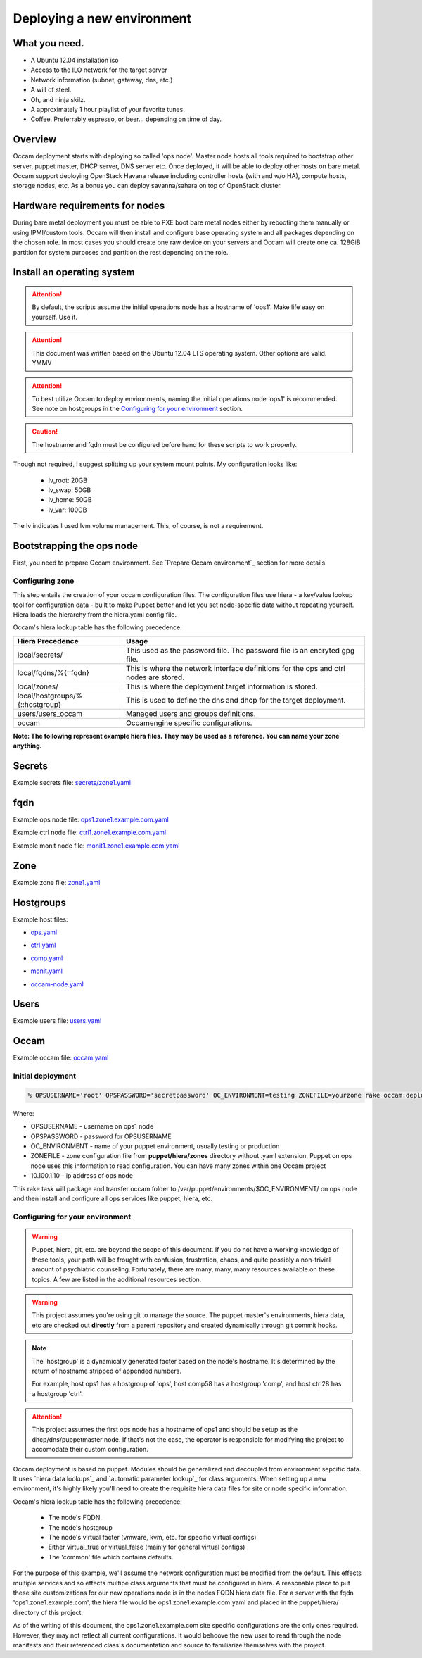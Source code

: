 ===========================
Deploying a new environment
===========================

What you need.
==============

* A Ubuntu 12.04 installation iso
* Access to the ILO network for the target server
* Network information (subnet, gateway, dns, etc.)
* A will of steel.
* Oh, and ninja skilz.
* A approximately 1 hour playlist of your favorite tunes.
* Coffee. Preferrably espresso, or beer... depending on time of day.

Overview
========
Occam deployment starts with deploying so called 'ops node'. Master node hosts all tools required to bootstrap other server, puppet master, DHCP server, DNS server etc. Once deployed, it will be able to deploy other hosts on bare metal.
Occam support deploying OpenStack Havana release including controller hosts (with and w/o HA), compute hosts, storage nodes, etc. As a bonus you can deploy savanna/sahara on top of OpenStack cluster.

Hardware requirements for nodes
===============================
During bare metal deployment you must be able to PXE boot bare metal nodes either by rebooting them manually or using IPMI/custom tools. Occam will then install and configure base operating system and all packages depending on the chosen role. In most cases you should create one raw device on your servers and Occam will create one ca. 128GiB partition for system purposes and partition the rest depending on the role.


Install an operating system
===========================

.. Attention::
    By default, the scripts assume the initial operations node has a hostname
    of 'ops1'. Make life easy on yourself. Use it.

.. Attention::
    This document was written based on the Ubuntu 12.04 LTS operating system.
    Other options are valid. YMMV

.. Attention::
    To best utilize Occam to deploy environments, naming the initial
    operations node 'ops1' is recommended. See note on hostgroups in the
    `Configuring for your environment`_ section.

.. CAUTION::
    The hostname and fqdn must be configured before hand for these scripts to 
    work properly.

Though not required, I suggest splitting up your system mount points. My
configuration looks like:

    * lv_root: 20GB
    * lv_swap: 50GB
    * lv_home: 50GB
    * lv_var: 100GB

The lv indicates I used lvm volume management. This, of course, is not a
requirement.

Bootstrapping the ops node
==========================

First, you need to prepare Occam environment. See `Prepare Occam environment`_ section for more details

Configuring zone
----------------

This step entails the creation of your occam configuration files. The configuration files use hiera - a key/value lookup tool for configuration data - built to make Puppet better and let you set node-specific data without repeating yourself. Hiera loads the hierarchy from the hiera.yaml config file.

Occam's hiera lookup table has the following precedence:

+--------------------------------+-------------------------------------------------+
| Hiera Precedence               | Usage                                           |
+================================+=================================================+
| local/secrets/                 | This used as the password file. The password    |
|                                | file is an encryted gpg file.                   |
+--------------------------------+-------------------------------------------------+
| local/fqdns/%{::fqdn}          | This is where the network interface definitions |
|                                | for the ops and ctrl nodes are stored.          |
+--------------------------------+-------------------------------------------------+
| local/zones/                   | This is where the deployment target information |
|                                | is stored.                                      |
+--------------------------------+-------------------------------------------------+
| local/hostgroups/%{::hostgroup}| This is used to define the dns and dhcp for the |
|                                | target deployment.                              |
+--------------------------------+-------------------------------------------------+
| users/users_occam              | Managed users and groups definitions.           |
+--------------------------------+-------------------------------------------------+
| occam                          | Occamengine specific configurations.            |
+--------------------------------+-------------------------------------------------+

**Note: The following represent example hiera files. They may be used as a reference. You can name your zone anything.**

Secrets
=======

Example secrets file: `secrets/zone1.yaml`_

.. _`secrets/zone1.yaml`: ../lib/files/examples/secrets/zone1.yaml

fqdn
====

Example ops node file: ops1.zone1.example.com.yaml_

.. _ops1.zone1.example.com.yaml: ../lib/files/examples/fqdn/ops1.zone1.example.com.yaml

Example ctrl node file: ctrl1.zone1.example.com.yaml_

.. _ctrl1.zone1.example.com.yaml: ../lib/files/examples/fqdn/ctrl1.zone1.example.com.yaml

Example monit node file: monit1.zone1.example.com.yaml_

.. _monit1.zone1.example.com.yaml: ../lib/files/examples/fqdn/monit1.zone1.example.com.yaml

Zone
=====

Example zone file: zone1.yaml_

.. _zone1.yaml: ../lib/files/examples/zone1.yaml

Hostgroups
==========

Example host files:

* ops.yaml_

.. _ops.yaml: ../lib/files/examples/ops.yaml

* ctrl.yaml_

.. _ctrl.yaml: ../lib/files/examples/ctrl.yaml

* comp.yaml_

.. _comp.yaml: ../lib/files/examples/comp.yaml

* monit.yaml_

.. _monit.yaml: ../lib/files/examples/monit.yaml

* occam-node.yaml_

.. _occam-node.yaml: ../lib/files/examples/occam-node.yaml

Users
=====

Example users file: users.yaml_

.. _users.yaml: ../lib/files/examples/users.yaml

Occam
=====

Example occam file: occam.yaml_

.. _occam.yaml: ../lib/files/examples/occam.yaml

Initial deployment
------------------
.. code:: bash
  
  % OPSUSERNAME='root' OPSPASSWORD='secretpassword' OC_ENVIRONMENT=testing ZONEFILE=yourzone rake occam:deploy_initial\[10.100.1.10\]

Where:

* OPSUSERNAME - username on ops1 node
* OPSPASSWORD - password for OPSUSERNAME
* OC_ENVIRONMENT - name of your puppet environment, usually testing or production
* ZONEFILE - zone configuration file from **puppet/hiera/zones** directory without .yaml extension. Puppet on ops node uses this information to read configuration. You can have many zones within one Occam project
* 10.100.1.10 - ip address of ops node

This rake task will package and transfer occam folder to /var/puppet/environments/$OC_ENVIRONMENT/ on ops node and then install and configure all ops services like puppet, hiera, etc.

Configuring for your environment
--------------------------------

.. WARNING:: 
    Puppet, hiera, git, etc. are beyond the scope of this document. If you do
    not have a working knowledge of these tools, your path will be frought
    with confusion, frustration, chaos, and quite possibly a non-trivial amount
    of psychiatric counseling. Fortunately, there are many, many, many
    resources available on these topics. A few are listed in the additional
    resources section.

.. WARNING::
    This project assumes you're using git to manage the source. The puppet
    master's environments, hiera data, etc are checked out **directly** from a
    parent repository and created dynamically through git commit hooks.

.. Note::
    The 'hostgroup' is a dynamically generated facter based on the node's 
    hostname. It's determined by the return of hostname stripped of appended 
    numbers. 
    
    For example, host ops1 has a hostgroup of 'ops', host comp58 has a 
    hostgroup 'comp', and host ctrl28 has a hostgroup 'ctrl'. 

.. ATTENTION::
    This project assumes the first ops node has a hostname of ops1 and should
    be setup as the dhcp/dns/puppetmaster node. If that's not the case,
    the operator is responsible for modifying the project to accomodate their
    custom configuration.

Occam deployment is based on puppet. Modules should be generalized and
decoupled from environment sepcific data. It uses `hiera data lookups`_ and 
`automatic parameter lookup`_ for class arguments. When setting up a new 
environment, it's highly likely you'll need to create the requisite hiera data 
files for site or node specific information. 

Occam's hiera lookup table has the following precedence:

    * The node's FQDN.
    * The node's hostgroup 
    * The node's virtual facter (vmware, kvm, etc. for specific virtual configs)
    * Either virtual_true or virtual_false (mainly for general virtual configs)
    * The 'common' file which contains defaults.

For the purpose of this example, we'll assume the network configuration must be 
modified from the default. This effects multiple services and so effects 
multipe class arguments that must be configured in hiera. A reasonable place to 
put these site customizations for our new operations node is in the nodes FQDN
hiera data file. For a server with the fqdn 'ops1.zone1.example.com', the 
hiera file would be ops1.zone1.example.com.yaml and placed in the
puppet/hiera/ directory of this project. 

As of the writing of this document, the ops1.zone1.example.com  site 
specific configurations are the only ones required. However, they may not 
reflect all current configurations. It would behoove the new user to read 
through the node manifests and their referenced class's documentation and 
source to familiarize themselves with the project.
